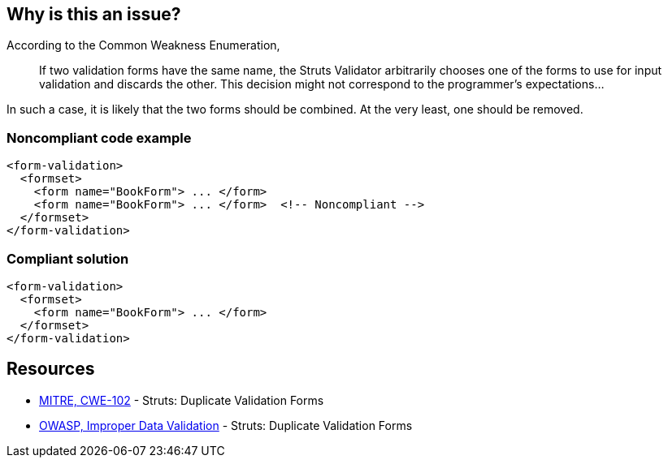 == Why is this an issue?

According to the Common Weakness Enumeration,

____
If two validation forms have the same name, the Struts Validator arbitrarily chooses one of the forms to use for input validation and discards the other. This decision might not correspond to the programmer's expectations...
____


In such a case, it is likely that the two forms should be combined. At the very least, one should be removed.


=== Noncompliant code example

[source,xml]
----
<form-validation>
  <formset>
    <form name="BookForm"> ... </form>
    <form name="BookForm"> ... </form>  <!-- Noncompliant -->
  </formset>
</form-validation>
----


=== Compliant solution

[source,xml]
----
<form-validation>
  <formset>
    <form name="BookForm"> ... </form>
  </formset>
</form-validation>
----


== Resources

* https://cwe.mitre.org/data/definitions/102[MITRE, CWE-102] - Struts: Duplicate Validation Forms
* https://owasp.org/www-community/vulnerabilities/Improper_Data_Validation[OWASP, Improper Data Validation] - Struts: Duplicate Validation Forms


ifdef::env-github,rspecator-view[]

'''
== Implementation Specification
(visible only on this page)

=== Message

Rename this form; line x holds another form declaration with the same name.


=== Highlighting

* primary: second instance of form name
* secondary: original instance of form name
** message: original


'''
== Comments And Links
(visible only on this page)

=== on 12 Oct 2015, 14:49:34 Ann Campbell wrote:
in ``++validation.xml++``

=== on 19 Mar 2018, 11:04:46 Sébastien GIORIA - AppSecFR wrote:
According to [CWE-102], is a member of A1:2017 Injection.




=== on 29 May 2018, 17:07:01 Alexandre Gigleux wrote:
\[~SPoint] CWE-102 is saying "OWASP Top Ten 2004 Category A1 - Unvalidated Input" and there is no longer a category for "Unvalidated Input".

endif::env-github,rspecator-view[]
